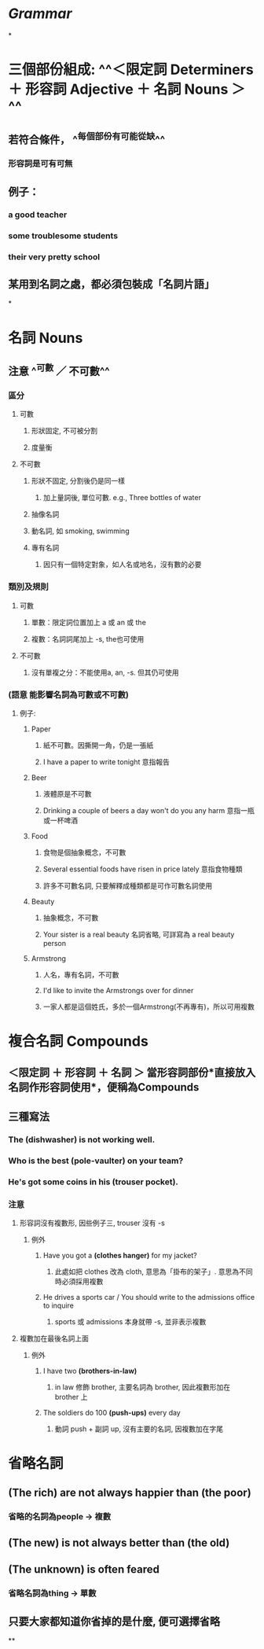 * [[Grammar]]
*
* 三個部份組成: ^^＜限定詞 Determiners ＋ 形容詞 Adjective ＋ 名詞 Nouns ＞^^
** 若符合條件， ^^每個部份有可能從缺^^
*** 形容詞是可有可無
** 例子：
:PROPERTIES:
:collapsed: true
:END:
*** a good teacher
*** some troublesome students
*** their very pretty school
** 某用到名詞之處，都必須包裝成「名詞片語」
*
* 名詞 Nouns
:PROPERTIES:
:collapsed: true
:END:
** 注意 ^^可數 ／ 不可數^^
*** 區分
**** 可數
***** 形狀固定, 不可被分割
***** 度量衡
**** 不可數
***** 形狀不固定, 分割後仍是同一樣
****** 加上量詞後, 單位可數. e.g., Three bottles of water
***** 抽像名詞
***** 動名詞, 如 smoking, swimming
***** 專有名詞
:PROPERTIES:
:collapsed: true
:END:
****** 因只有一個特定對象，如人名或地名，沒有數的必要
*** 類別及規則
**** 可數
***** 單數：限定詞位置加上 a 或 an 或 the
***** 複數：名詞詞尾加上 -s, the也可使用
**** 不可數
***** 沒有單複之分：不能使用a, an, -s. 但其仍可使用
*** *(語意 能影響名詞為可數或不可數)*
:PROPERTIES:
:collapsed: true
:END:
**** 例子:
***** Paper
****** 紙不可數。因撕開一角，仍是一張紙
****** I have a paper to write tonight 意指報告
***** Beer
****** 液體原是不可數
****** Drinking a couple of beers a day won't do you any harm 意指一瓶或一杯啤酒
***** Food
****** 食物是個抽象概念，不可數
****** Several essential foods have risen in price lately 意指食物種類
****** 許多不可數名詞, 只要解釋成種類都是可作可數名詞使用
***** Beauty
****** 抽象概念，不可數
****** Your sister is a real beauty 名詞省略, 可詳寫為 a real beauty person
***** Armstrong
****** 人名，專有名詞，不可數
****** I'd like to invite the Armstrongs over for dinner
****** 一家人都是這個姓氏，多於一個Armstrong(不再專有)，所以可用複數
* 複合名詞 Compounds
:PROPERTIES:
:collapsed: true
:END:
** ＜限定詞 ＋ 形容詞 ＋ 名詞 ＞ 當形容詞部份*直接放入名詞作形容詞使用*，便稱為Compounds
** 三種寫法
*** The *(dishwasher)* is not working well.
*** Who is the best *(pole-vaulter)* on your team?
*** He's got some coins in his *(trouser pocket)*.
*** 注意
**** 形容詞沒有複數形, 因些例子三, trouser 沒有 -s
***** 例外
:PROPERTIES:
:collapsed: true
:END:
****** Have you got a *(clothes hanger)* for my jacket?
******* 此處如把 clothes 改為 cloth, 意思為「掛布的架子」. 意思為不同時必須採用複數
****** He drives a sports car / You should write to the admissions office to inquire
******* sports 或 admissions 本身就帶 -s, 並非表示複數
**** 複數加在最後名詞上面
***** 例外
:PROPERTIES:
:collapsed: true
:END:
****** I have two *(brothers-in-law)*
******* in law 修飾 brother, 主要名詞為 brother, 因此複數形加在 brother 上
****** The soldiers do 100 *(push-ups)* every day
******* 動詞 push + 副詞 up, 沒有主要的名詞, 因複數加在字尾
* 省略名詞
** *(The rich)* are not always happier than *(the poor)*
*** 省略的名詞為people -> 複數
** *(The new)* is not always better than *(the old)*
** *(The unknown)* is often feared
*** 省略名詞為thing -> 單數
** 只要大家都知道你省掉的是什麼, 便可選擇省略
**